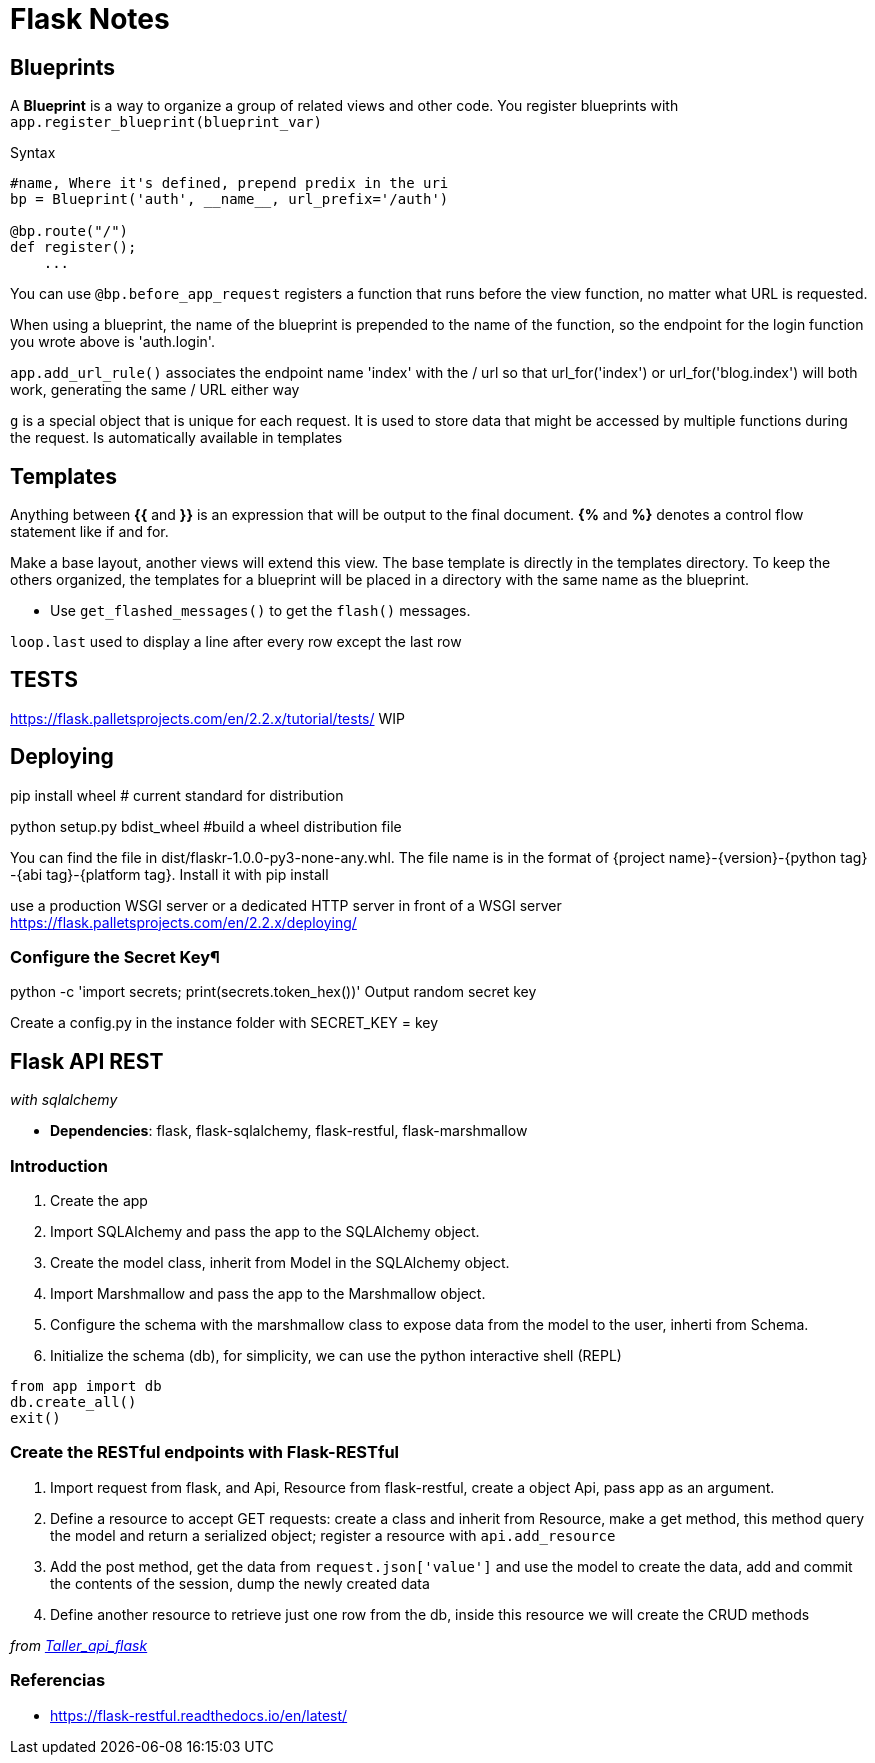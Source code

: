 = Flask Notes
:source-highlighter: highlight.js


== Blueprints

A *Blueprint* is a way to organize a group of related views and other code. You register blueprints with `app.register_blueprint(blueprint_var)` 

.Syntax
[source,python]
----
#name, Where it's defined, prepend predix in the uri
bp = Blueprint('auth', __name__, url_prefix='/auth') 

@bp.route("/")
def register();
    ...
----

You can use `@bp.before_app_request` registers a function that runs before the view function, no matter what URL is requested.

When using a blueprint, the name of the blueprint is prepended to the name of the function, so the endpoint for the login function you wrote above is 'auth.login'.

`app.add_url_rule()` associates the endpoint name 'index' with the / url so that url_for('index') or url_for('blog.index') will both work, generating the same / URL either way

`g` is a special object that is unique for each request. It is used to store data that might be accessed by multiple functions during the request. Is automatically available in templates

== Templates

Anything between *{{* and *}}* is an expression that will be output to the final document. *{%* and *%}* denotes a control flow statement like if and for.

Make a base layout, another views will extend this view. The base template is directly in the templates directory. To keep the others organized, the templates for a blueprint will be placed in a directory with the same name as the blueprint.

- Use `get_flashed_messages()` to get the `flash()` messages.

`loop.last` used to display a line after every row except the last row

== TESTS

https://flask.palletsprojects.com/en/2.2.x/tutorial/tests/ WIP

== Deploying 

pip install wheel # current standard for distribution

python setup.py bdist_wheel #build a wheel distribution file

You can find the file in dist/flaskr-1.0.0-py3-none-any.whl. The file name is in the format of {project name}-{version}-{python tag} -{abi tag}-{platform tag}. Install it with pip install

use a production WSGI server or a dedicated HTTP server in front of a WSGI server
https://flask.palletsprojects.com/en/2.2.x/deploying/

=== Configure the Secret Key¶

python -c 'import secrets; print(secrets.token_hex())' Output random secret key 

Create a config.py in the instance folder with SECRET_KEY = key


== Flask API REST
__with sqlalchemy__

- *Dependencies*: flask, flask-sqlalchemy, flask-restful, flask-marshmallow

=== Introduction

1. Create the app
2. Import SQLAlchemy and pass the app to the SQLAlchemy object.
3. Create the model class, inherit from Model in the SQLAlchemy object.
4. Import Marshmallow and pass the app to the Marshmallow object.
5. Configure the schema with the  marshmallow class to expose data from the model to the user, inherti from Schema.
6. Initialize the schema (db), for simplicity, we can use the python interactive shell (REPL)

[source,python]
----
from app import db
db.create_all()
exit()
----

=== Create the RESTful endpoints with Flask-RESTful

. Import request from flask, and Api, Resource from flask-restful, create a object Api, pass app as an argument.
. Define a resource to accept GET requests: create a class and inherit from Resource, make a get method, this method
query the model and return a serialized object; register a resource with `api.add_resource`
. Add the post method, get the data from `request.json['value']` and use the model to create the data, add and commit
the contents of the session, dump the newly created data
. Define another resource to retrieve just one row from the db, inside this resource we will create the CRUD methods

__from https://github.com/jpadillaa/taller-api-flask/[Taller_api_flask]__

=== Referencias 

- https://flask-restful.readthedocs.io/en/latest/